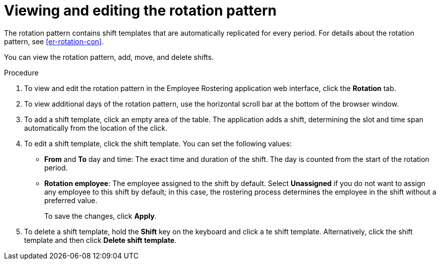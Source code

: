[id='er-rotation-edit-proc']
= Viewing and editing the rotation pattern

The rotation pattern contains shift templates that are automatically replicated for every period. For details about the rotation pattern, see <<er-rotation-con>>.

You can view the rotation pattern, add, move, and delete shifts.

.Procedure
. To view and edit the rotation pattern in the Employee Rostering application web interface, click the *Rotation* tab.
. To view additional days of the rotation pattern, use the horizontal scroll bar at the bottom of the browser window.
. To add a shift template, click an empty area of the table. The application adds a shift, determining the slot and time span automatically from the location of the click.
. To edit a shift template, click the shift template. You can set the following values:
** *From* and *To* day and time: The exact time and duration of the shift. The day is counted from the start of the rotation period.
** *Rotation employee*: The employee assigned to the shift by default. Select *Unassigned* if you do not want to assign any employee to this shift by default; in this case, the rostering process determines the employee in the shift without a preferred value.
+
To save the changes, click *Apply*.
. To delete a shift template, hold the *Shift* key on the keyboard and click a te shift template. Alternatively, click the shift template and then click *Delete shift template*.
